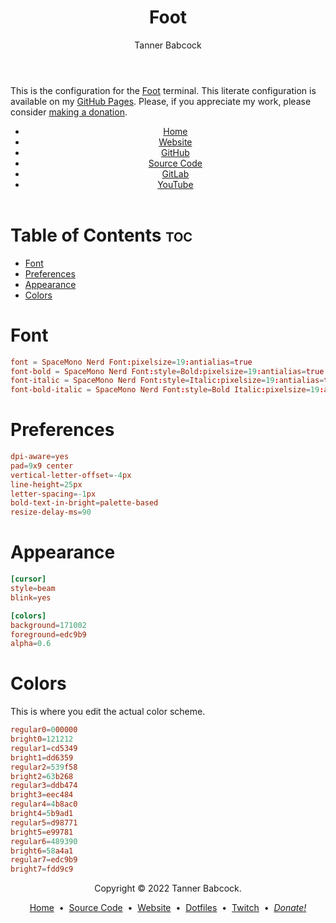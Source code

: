 #+TITLE: Foot
#+AUTHOR: Tanner Babcock
#+EMAIL: babkock@protonmail.com
#+STARTUP: showeverything
#+OPTIONS: toc:nil num:nil
#+DESCRIPTION: Foot terminal config on Tanner Babcock GitHub Pages. Features colors, fonts, and preferences.
#+KEYWORDS: tanner babcock, tanner, babcock, emacs, github, foot, doom emacs, org mode, linux, gnu linux, void linux, art, experimental, noise
#+HTML_HEAD: <link rel="stylesheet" type="text/css" href="style.css" />
#+HTML_HEAD_EXTRA: <meta property="og:image" content="/images/ogimage.png" />
#+HTML_HEAD_EXTRA: <meta property="og:image:width" content="660" />
#+HTML_HEAD_EXTRA: <meta property="og:image:height" content="461" />
#+HTML_HEAD_EXTRA: <meta property="og:title" content="Foot" />
#+HTML_HEAD_EXTRA: <meta property="og:description" content="Foot terminal config on Tanner Babcock GitHub Pages. Features colors, fonts, and preferences." />
#+HTML_HEAD_EXTRA: <meta property="og:locale" content="en_US" />
#+HTML_HEAD_EXTRA: <link rel="icon" href="/images/favicon.png" />
#+HTML_HEAD_EXTRA: <link rel="apple-touch-icon" href="/images/apple-touch-icon-180x180.png" />
#+HTML_HEAD_EXTRA: <link rel="icon" href="/images/icon-hires.png" sizes="192x192" />
#+PROPERTY: header-args:ini :tangle
#+LANGUAGE: en

This is the configuration for the [[https://codeberg.org/dnkl/foot][Foot]] terminal. This literate configuration is available on my [[https://babkock.github.io/configs/foot.html][GitHub Pages]]. Please, if you appreciate my work, please consider [[https://www.paypal.com/donate/?business=X8ZY4CNBJEXVE&no_recurring=0&item_name=Please+help+me+pay+my+bills%2C+and+make+more+interesting+GNU%2FLinux+content%21+I+appreciate+you%21&currency_code=USD][making a donation]].

#+BEGIN_EXPORT html
<header>
    <center>
        <ul>
            <li><a href="https://babkock.github.io">Home</a></li>
            <li><a href="https://tannerbabcock.com/home" target="_blank">Website</a></li>
            <li><a href="https://github.com/Babkock" target="_blank">GitHub</a></li>
            <li><a href="https://github.com/Babkock/Babkock.github.io" target="_blank">Source Code</a></li>
            <li><a href="https://gitlab.com/Babkock/" target="_blank">GitLab</a></li>
            <li><a href="https://www.youtube.com/user/Babk0ck" target="_blank">YouTube</a></li>
        </ul>
    </center>
</header>
#+END_EXPORT

# #+TOC: headlines 2

* Table of Contents :toc:
- [[#font][Font]]
- [[#preferences][Preferences]]
- [[#appearance][Appearance]]
- [[#colors][Colors]]

* Font

#+begin_src conf :tangle foot.ini
font = SpaceMono Nerd Font:pixelsize=19:antialias=true
font-bold = SpaceMono Nerd Font:style=Bold:pixelsize=19:antialias=true
font-italic = SpaceMono Nerd Font:style=Italic:pixelsize=19:antialias=true
font-bold-italic = SpaceMono Nerd Font:style=Bold Italic:pixelsize=19:antialias=true
#+end_src

* Preferences

#+begin_src conf :tangle foot.ini
dpi-aware=yes
pad=9x9 center
vertical-letter-offset=-4px
line-height=25px
letter-spacing=-1px
bold-text-in-bright=palette-based
resize-delay-ms=90
#+end_src

* Appearance

#+begin_src conf :tangle foot.ini
[cursor]
style=beam
blink=yes

[colors]
background=171002
foreground=edc9b9
alpha=0.6
#+end_src

* Colors

This is where you edit the actual color scheme.

#+begin_src conf :tangle foot.ini
regular0=000000
bright0=121212
regular1=cd5349
bright1=dd6359
regular2=539f58
bright2=63b268
regular3=ddb474
bright3=eec484
regular4=4b8ac0
bright4=5b9ad1
regular5=d98771
bright5=e99781
regular6=489390
bright6=58a4a1
regular7=edc9b9
bright7=fdd9c9
#+end_src

#+BEGIN_EXPORT html
<footer>
    <center>
    <p>Copyright &copy; 2022 Tanner Babcock.</p>
    <p><a href="https://babkock.github.io">Home</a> &nbsp;&bull;&nbsp;
    <a href="https://github.com/Babkock/Babkock.github.io" target="_blank">Source Code</a> &nbsp;&bull;&nbsp;
    <a href="https://tannerbabcock.com/home">Website</a> &nbsp;&bull;&nbsp;
    <a href="https://gitlab.com/Babkock/Dotfiles">Dotfiles</a> &nbsp;&bull;&nbsp;
    <a href="https://www.twitch.tv/babkock">Twitch</a> &nbsp;&bull;&nbsp;
    <a href="https://www.paypal.com/donate/?business=X8ZY4CNBJEXVE&no_recurring=0&item_name=Please+help+me+pay+my+bills%2C+and+make+more+interesting+GNU%2FLinux+content%21+I+appreciate+you%21&currency_code=USD"><i>Donate!</i></a></p>
    </center>
</footer>
#+END_EXPORT
